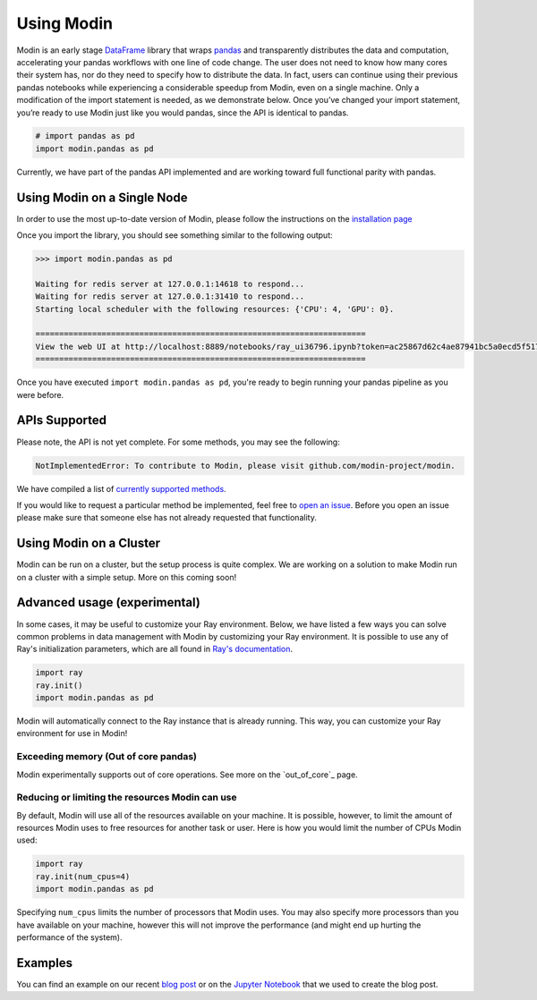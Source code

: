 Using Modin
===========

Modin is an early stage `DataFrame`_ library that wraps `pandas`_ and transparently
distributes the data and computation, accelerating your pandas workflows with one line
of code change. The user does not need to know how many cores their system has, nor do
they need to specify how to distribute the data. In fact, users can continue using their
previous pandas notebooks while experiencing a considerable speedup from Modin, even on
a single machine. Only a modification of the import statement is needed, as we
demonstrate below. Once you’ve changed your import statement, you’re ready to use Modin
just like you would pandas, since the API is identical to pandas.

.. code-block:: python

  # import pandas as pd
  import modin.pandas as pd

Currently, we have part of the pandas API implemented and are working toward full
functional parity with pandas.

Using Modin on a Single Node
----------------------------

In order to use the most up-to-date version of Modin, please follow the instructions on
the `installation page`_

Once you import the library, you should see something similar to the following output:

.. code-block:: text

  >>> import modin.pandas as pd

  Waiting for redis server at 127.0.0.1:14618 to respond...
  Waiting for redis server at 127.0.0.1:31410 to respond...
  Starting local scheduler with the following resources: {'CPU': 4, 'GPU': 0}.

  ======================================================================
  View the web UI at http://localhost:8889/notebooks/ray_ui36796.ipynb?token=ac25867d62c4ae87941bc5a0ecd5f517dbf80bd8e9b04218
  ======================================================================

Once you have executed  ``import modin.pandas as pd``, you're ready to begin
running your pandas pipeline as you were before.

APIs Supported
--------------

Please note, the API is not yet complete. For some methods, you may see the following:

.. code-block:: text

  NotImplementedError: To contribute to Modin, please visit github.com/modin-project/modin.

We have compiled a list of `currently supported methods`_.

If you would like to request a particular method be implemented, feel free to `open an
issue`_. Before you open an issue please make sure that someone else has not already
requested that functionality.

Using Modin on a Cluster
------------------------

Modin can be run on a cluster, but the setup process is quite complex. We are working on
a solution to make Modin run on a cluster with a simple setup. More on this coming soon!

Advanced usage (experimental)
-----------------------------

In some cases, it may be useful to customize your Ray environment. Below, we have listed
a few ways you can solve common problems in data management with Modin by customizing
your Ray environment. It is possible to use any of Ray's initialization parameters,
which are all found in `Ray's documentation`_.

.. code-block:: python

   import ray
   ray.init()
   import modin.pandas as pd

Modin will automatically connect to the Ray instance that is already running. This way,
you can customize your Ray environment for use in Modin!

Exceeding memory (Out of core pandas)
"""""""""""""""""""""""""""""""""""""

Modin experimentally supports out of core operations. See more on the `out_of_core`_
page.

Reducing or limiting the resources Modin can use
""""""""""""""""""""""""""""""""""""""""""""""""

By default, Modin will use all of the resources available on your machine. It is
possible, however, to limit the amount of resources Modin uses to free resources for
another task or user. Here is how you would limit the number of CPUs Modin used:

.. code-block:: python

   import ray
   ray.init(num_cpus=4)
   import modin.pandas as pd

Specifying ``num_cpus`` limits the number of processors that Modin uses. You may also
specify more processors than you have available on your machine, however this will not
improve the performance (and might end up hurting the performance of the system).

Examples
--------
You can find an example on our recent `blog post`_ or on the `Jupyter Notebook`_ that we
used to create the blog post.

.. _`DataFrame`: https://pandas.pydata.org/pandas-docs/version/0.23.4/generated/pandas.DataFrame.html
.. _`pandas`: https://pandas.pydata.org/pandas-docs/stable/
.. _`installation page`: http://modin.readthedocs.io/en/latest/installation.html
.. _`currently supported methods`: http://modin.readthedocs.io/en/latest/pandas_supported.html
.. _`open an issue`: http://github.com/modin-project/modin/issues
.. _`Ray's documentation`: https://ray.readthedocs.io/en/latest/api.html
.. _`blog post`: https://rise.cs.berkeley.edu/blog/pandas-on-ray-early-lessons/
.. _`Jupyter Notebook`: http://gist.github.com/devin-petersohn/f424d9fb5579a96507c709a36d487f24#file-pandas_on_ray_blog_post_0-ipynb
.. _`out_out_of_core`: out_of_core.html
